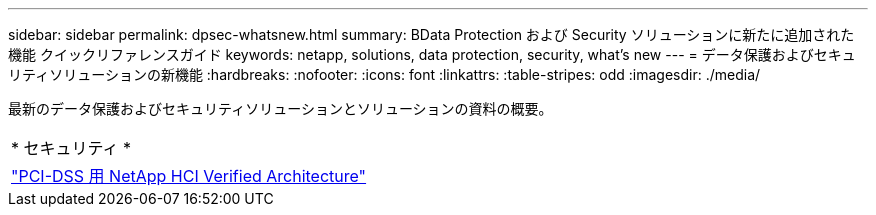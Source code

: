 ---
sidebar: sidebar 
permalink: dpsec-whatsnew.html 
summary: BData Protection および Security ソリューションに新たに追加された機能 クイックリファレンスガイド 
keywords: netapp, solutions, data protection, security, what's new 
---
= データ保護およびセキュリティソリューションの新機能
:hardbreaks:
:nofooter: 
:icons: font
:linkattrs: 
:table-stripes: odd
:imagesdir: ./media/


[role="lead"]
最新のデータ保護およびセキュリティソリューションとソリューションの資料の概要。

[cols="1,1"]
|===


2+| * セキュリティ * 


| link:https://www.coalfire.com/resources/white-papers/netapp-hci-verified-architecture-for-pci-dss["PCI-DSS 用 NetApp HCI Verified Architecture"] |  
|===